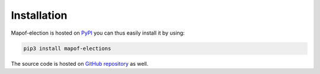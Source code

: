 .. _installation:

Installation
============

Mapof-election is hosted on `PyPI <https://pypi.org/project/mapof-elections/>`_ you can thus
easily install it by using:

.. code-block:: shell

    pip3 install mapof-elections

The source code is hosted on `GitHub repository <https://github.com/science-for-democracy/mapof-elections>`_
as well.
